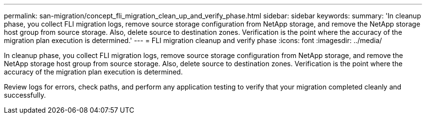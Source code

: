 ---
permalink: san-migration/concept_fli_migration_clean_up_and_verify_phase.html
sidebar: sidebar
keywords: 
summary: 'In cleanup phase, you collect FLI migration logs, remove source storage configuration from NetApp storage, and remove the NetApp storage host group from source storage. Also, delete source to destination zones. Verification is the point where the accuracy of the migration plan execution is determined.'
---
= FLI migration cleanup and verify phase
:icons: font
:imagesdir: ../media/

[.lead]
In cleanup phase, you collect FLI migration logs, remove source storage configuration from NetApp storage, and remove the NetApp storage host group from source storage. Also, delete source to destination zones. Verification is the point where the accuracy of the migration plan execution is determined.

Review logs for errors, check paths, and perform any application testing to verify that your migration completed cleanly and successfully.

